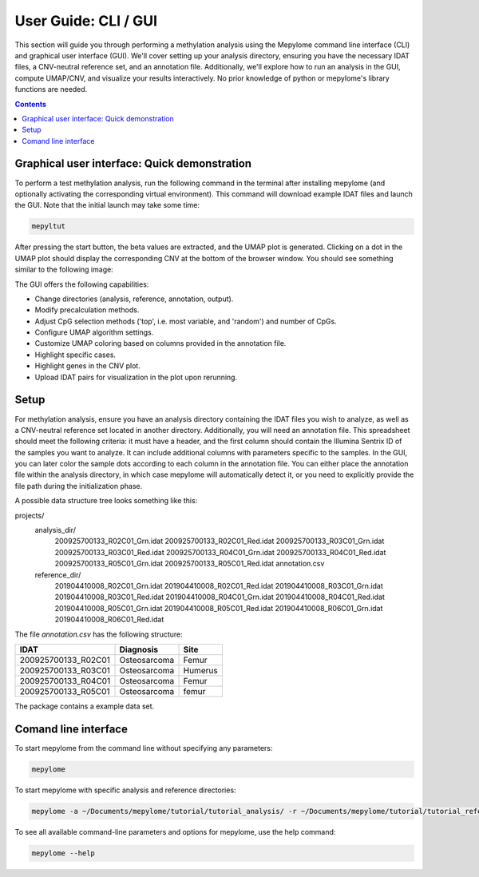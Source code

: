 User Guide: CLI / GUI
=====================

This section will guide you through performing a methylation analysis using the
Mepylome command line interface (CLI) and graphical user interface (GUI). We'll
cover setting up your analysis directory, ensuring you have the necessary IDAT
files, a CNV-neutral reference set, and an annotation file. Additionally, we'll
explore how to run an analysis in the GUI, compute UMAP/CNV, and visualize your
results interactively. No prior knowledge of python or mepylome's library
functions are needed.


.. contents:: Contents
   :depth: 3


Graphical user interface: Quick demonstration
---------------------------------------------

To perform a test methylation analysis, run the following command in the
terminal after installing mepylome (and optionally activating the corresponding
virtual environment). This command will download example IDAT files and launch
the GUI. Note that the initial launch may take some time:

.. code-block:: sh

    mepyltut

After pressing the start button, the beta values are extracted, and the UMAP
plot is generated. Clicking on a dot in the UMAP plot should display the
corresponding CNV at the bottom of the browser window. You should see something
similar to the following image:

.. image:: images/screenshot.png


The GUI offers the following capabilities:

- Change directories (analysis, reference, annotation, output).
- Modify precalculation methods.
- Adjust CpG selection methods ('top', i.e. most variable, and 'random') and
  number of CpGs.
- Configure UMAP algorithm settings.
- Customize UMAP coloring based on columns provided in the annotation file.
- Highlight specific cases.
- Highlight genes in the CNV plot.
- Upload IDAT pairs for visualization in the plot upon rerunning.



Setup
-----

For methylation analysis, ensure you have an analysis directory containing the
IDAT files you wish to analyze, as well as a CNV-neutral reference set located
in another directory. Additionally, you will need an annotation file. This
spreadsheet should meet the following criteria: it must have a header, and the
first column should contain the Illumina Sentrix ID of the samples you want to
analyze. It can include additional columns with parameters specific to the
samples. In the GUI, you can later color the sample dots according to each
column in the annotation file. You can either place the annotation file within
the analysis directory, in which case mepylome will automatically detect it, or
you need to explicitly provide the file path during the initialization phase.

A possible data structure tree looks something like this:

projects/
  analysis_dir/
    200925700133_R02C01_Grn.idat
    200925700133_R02C01_Red.idat
    200925700133_R03C01_Grn.idat
    200925700133_R03C01_Red.idat
    200925700133_R04C01_Grn.idat
    200925700133_R04C01_Red.idat
    200925700133_R05C01_Grn.idat
    200925700133_R05C01_Red.idat
    annotation.csv
  reference_dir/
    201904410008_R02C01_Grn.idat
    201904410008_R02C01_Red.idat
    201904410008_R03C01_Grn.idat
    201904410008_R03C01_Red.idat
    201904410008_R04C01_Grn.idat
    201904410008_R04C01_Red.idat
    201904410008_R05C01_Grn.idat
    201904410008_R05C01_Red.idat
    201904410008_R06C01_Grn.idat
    201904410008_R06C01_Red.idat


The file `annotation.csv` has the following structure:

====================== ================ ===========
IDAT                    Diagnosis        Site
====================== ================ ===========
200925700133_R02C01     Osteosarcoma     Femur
200925700133_R03C01     Osteosarcoma     Humerus
200925700133_R04C01     Osteosarcoma     Femur
200925700133_R05C01     Osteosarcoma     femur
====================== ================ ===========


The package contains a example data set.


Comand line interface
---------------------

To start mepylome from the command line without specifying any parameters:

.. code-block:: sh

    mepylome

To start mepylome with specific analysis and reference directories:

.. code-block:: sh

    mepylome -a ~/Documents/mepylome/tutorial/tutorial_analysis/ -r ~/Documents/mepylome/tutorial/tutorial_reference/


To see all available command-line parameters and options for mepylome, use the
help command:

.. code-block:: sh

    mepylome --help
